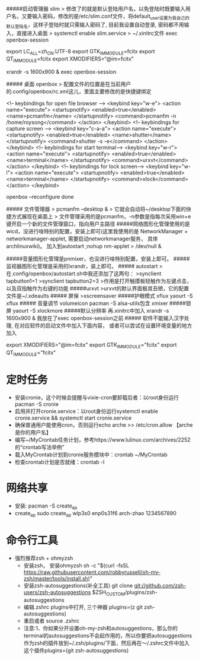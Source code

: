 #####启动管理器 slim
> 修改了的就是默认登陆用户名，以免登陆时既要输入用户名，又要输入密码，修改的是/etc/slim.conf文件，将default_user设置为我自己的默认登陆名，这样子登陆时就只需输入密码了, 目前我设置自动登录, 密码都不用输入，直接进入桌面
> systemctl enable slim.service
> ~/.xinitrc文件 exec openbox-session
#+BEGIN_EXAMPLE
export LC_ALL=zh_CN.UTF-8
export GTK_IM_MODULE=fcitx
export QT_IM_MODULE=fcitx
export XMODIFIERS=“@im=fcitx”

xrandr -s 1600x900 &
exec openbox-session
#+BEGIN_EXAMPLE
##### 桌面 openbox
> 配置文件的位置是在当前用户的.config/openbox/rc.xml这儿，里面主要修改的是快捷键绑定
#+BEGIN_EXAMPLE
<!-- keybindings for open file browser -->
    <keybind key="w-e">
      <action name="execute">
        <startupnotify>
          <enabled>true</enabled>
          <name>pcmanfm</name>
        </startupnotify>
        <command>pcmanfm -n /home/roysong</command>
      </action>
    </keybind>
   <!-- keybindings for capture screen -->
    <keybind key="c-a-a">         
      <action name="execute">
        <startupnotify>                             
          <enabled>true</enabled>                             
          <name>shutter</name>
        </startupnotify>                                              
        <command>shutter -s -e</command>
      </action>                                                               
    </keybind>
 <!-- keybindings for start terminal-->
    <keybind key="w-r">
      <action name="execute">
        <startupnotify>
          <enabled>true</enabled>
          <name>terminal</name>
        </startupnotify>
        <command>urxvt</command>
      </action>
    </keybind>
    <!-- keybindings for lock screen-->
    <keybind key="w-l">
      <action name="execute">
        <startupnotify>
          <enabled>true</enabled>
          <name>terminal</name>
        </startupnotify>
        <command>xlock</command>
      </action>
    </keybind>

openbox –reconfigure done
#+BEGIN_EXAMPLE
##### 文件管理器 
> pcmanfm --desktop &
> 它就会自动将~/desktop下面的快捷方式展现在桌面上
> 文件管理采用的是pcmanfm，-n参数是指每次采用win+e键开启一个新的文件管理窗口，指向用户主路径
#####网络图形化管理使用的是wicd，没进行啥特别的配置，安装上即可(这里我使用的是 NetworkManager  + networkmanager-applet, 需要启动networkmanager服务， 具体 archlinuxwiki)。 加入到autostart  ;nohup nm-applet > /dev/null &

#####音量图形化管理是pnmixer，也没进行啥特别配置，安装上即可。
#####监视器图形化管理是采用的lxrandr，装上即可。
##### autostart
>在.config/openbox/autostart.sh中我还添加了这两句：
>synclient tapbutton1=1
>synclient tapbutton2=3
>作用是打开触摸板轻触作为左键点击，以及双指触作为右键的功能
#####urxvt
>urxvt的默认界面极其丑陋，它的配置文件是~/.xdeaults
##### 屏保
>xscreensaver
#####护眼模式 xflux
yaourt -S xflux
##### 音量调节
volumeicon
pacman -S alsa-utils包含 xmixer
#####锁屏
yaourt -S xlockmore
#####默认分辨率
再.xinitrc中加入 xrandr -s 1600x900 & 我放在了exec openbox-session之前
##### 软件不能输入汉字处理, 在对应软件的启动文件中加入下面内容， 或者可以尝试在设置环境变量的地方加入
#+BEGIN_EXAMPLE
export XMODIFIERS="@im=fcitx"
export GTK_IM_MODULE="fcitx"
export QT_IM_MODULE="fcitx"
#+BEGIN_EXAMPLE
* 定时任务
  + 安装cronie，这个时候会提醒与vixie-cron要卸载后者：以root身份运行pacman -S cronie
  + 启用并打开cronie.service：以root身份运行systemctl enable cronie.service && systemctl start cronie.service
  + 确保普通用户能使用cron，否则运行echo arche >> /etc/cron.allow 【arche是你的用户名】
  + 编写~/MyCrontab任务计划，参考https://www.lulinux.com/archives/2252的“crontab写法举例”
  + 载入MyCrontab计划到cronie服务模块中：crontab ~/MyCrontab
  + 检查crontab计划是否就绪：crontab -l
* 网络共享
  + 安装:
    pacman -S create_ap
  + create_ap
    sudo create_ap wlp3s0 enp0s31f6 arch-zhao 1234567890

* 命令行工具
 + 强烈推荐zsh + ohmyzsh
   + 安装zsh， 安装ohmyzsh
     sh -c "$(curl -fsSL https://raw.githubusercontent.com/robbyrussell/oh-my-zsh/master/tools/install.sh)"
   + 安装zsh-autosuggestions(补全工具)
     git clone git://github.com/zsh-users/zsh-autosuggestions $ZSH_CUSTOM/plugins/zsh-autosuggestions
   + 编辑.zshrc plugins中打开, 三个神器
     plugins=(z git zsh-autosuggestions)
   + 重启或者 source .zshrc
   + 注意:1、你如果分开设置oh-my-zsh和autosuggestions，那么你的terminal的autosuggestions不会起作用的，所以你要把autosuggestions作为zsh的插件放到~/.zsh/plugins/下面，然后再在～/.zshrc文件中加入这个插件plugins=(git zsh-autosuggestions)




